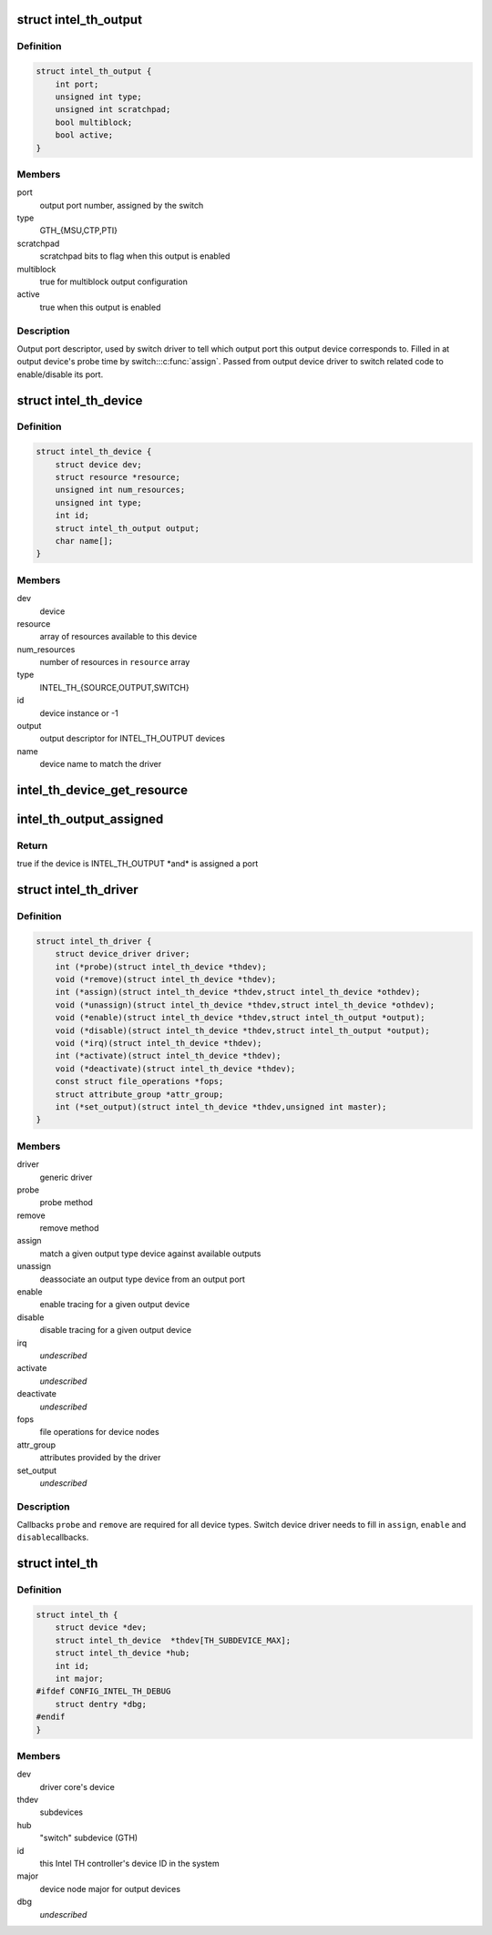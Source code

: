 .. -*- coding: utf-8; mode: rst -*-
.. src-file: drivers/hwtracing/intel_th/intel_th.h

.. _`intel_th_output`:

struct intel_th_output
======================

.. c:type:: struct intel_th_output

    descriptor INTEL_TH_OUTPUT type devices

.. _`intel_th_output.definition`:

Definition
----------

.. code-block:: c

    struct intel_th_output {
        int port;
        unsigned int type;
        unsigned int scratchpad;
        bool multiblock;
        bool active;
    }

.. _`intel_th_output.members`:

Members
-------

port
    output port number, assigned by the switch

type
    GTH_{MSU,CTP,PTI}

scratchpad
    scratchpad bits to flag when this output is enabled

multiblock
    true for multiblock output configuration

active
    true when this output is enabled

.. _`intel_th_output.description`:

Description
-----------

Output port descriptor, used by switch driver to tell which output
port this output device corresponds to. Filled in at output device's
probe time by switch::\ :c:func:`assign`\ . Passed from output device driver to
switch related code to enable/disable its port.

.. _`intel_th_device`:

struct intel_th_device
======================

.. c:type:: struct intel_th_device

    device on the intel_th bus

.. _`intel_th_device.definition`:

Definition
----------

.. code-block:: c

    struct intel_th_device {
        struct device dev;
        struct resource *resource;
        unsigned int num_resources;
        unsigned int type;
        int id;
        struct intel_th_output output;
        char name[];
    }

.. _`intel_th_device.members`:

Members
-------

dev
    device

resource
    array of resources available to this device

num_resources
    number of resources in \ ``resource``\  array

type
    INTEL_TH_{SOURCE,OUTPUT,SWITCH}

id
    device instance or -1

output
    output descriptor for INTEL_TH_OUTPUT devices

name
    device name to match the driver

.. _`intel_th_device_get_resource`:

intel_th_device_get_resource
============================

.. c:function:: struct resource *intel_th_device_get_resource(struct intel_th_device *thdev, unsigned int type, unsigned int num)

    obtain \ ``num``\ 'th resource of type \ ``type``\ 

    :param struct intel_th_device \*thdev:
        the device to search the resource for

    :param unsigned int type:
        resource type

    :param unsigned int num:
        number of the resource

.. _`intel_th_output_assigned`:

intel_th_output_assigned
========================

.. c:function:: bool intel_th_output_assigned(struct intel_th_device *thdev)

    if an output device is assigned to a switch port

    :param struct intel_th_device \*thdev:
        the output device

.. _`intel_th_output_assigned.return`:

Return
------

true if the device is INTEL_TH_OUTPUT \*and\* is assigned a port

.. _`intel_th_driver`:

struct intel_th_driver
======================

.. c:type:: struct intel_th_driver

    driver for an intel_th_device device

.. _`intel_th_driver.definition`:

Definition
----------

.. code-block:: c

    struct intel_th_driver {
        struct device_driver driver;
        int (*probe)(struct intel_th_device *thdev);
        void (*remove)(struct intel_th_device *thdev);
        int (*assign)(struct intel_th_device *thdev,struct intel_th_device *othdev);
        void (*unassign)(struct intel_th_device *thdev,struct intel_th_device *othdev);
        void (*enable)(struct intel_th_device *thdev,struct intel_th_output *output);
        void (*disable)(struct intel_th_device *thdev,struct intel_th_output *output);
        void (*irq)(struct intel_th_device *thdev);
        int (*activate)(struct intel_th_device *thdev);
        void (*deactivate)(struct intel_th_device *thdev);
        const struct file_operations *fops;
        struct attribute_group *attr_group;
        int (*set_output)(struct intel_th_device *thdev,unsigned int master);
    }

.. _`intel_th_driver.members`:

Members
-------

driver
    generic driver

probe
    probe method

remove
    remove method

assign
    match a given output type device against available outputs

unassign
    deassociate an output type device from an output port

enable
    enable tracing for a given output device

disable
    disable tracing for a given output device

irq
    *undescribed*

activate
    *undescribed*

deactivate
    *undescribed*

fops
    file operations for device nodes

attr_group
    attributes provided by the driver

set_output
    *undescribed*

.. _`intel_th_driver.description`:

Description
-----------

Callbacks \ ``probe``\  and \ ``remove``\  are required for all device types.
Switch device driver needs to fill in \ ``assign``\ , \ ``enable``\  and \ ``disable``\ 
callbacks.

.. _`intel_th`:

struct intel_th
===============

.. c:type:: struct intel_th

    Intel TH controller

.. _`intel_th.definition`:

Definition
----------

.. code-block:: c

    struct intel_th {
        struct device *dev;
        struct intel_th_device  *thdev[TH_SUBDEVICE_MAX];
        struct intel_th_device *hub;
        int id;
        int major;
    #ifdef CONFIG_INTEL_TH_DEBUG
        struct dentry *dbg;
    #endif
    }

.. _`intel_th.members`:

Members
-------

dev
    driver core's device

thdev
    subdevices

hub
    "switch" subdevice (GTH)

id
    this Intel TH controller's device ID in the system

major
    device node major for output devices

dbg
    *undescribed*

.. This file was automatic generated / don't edit.

